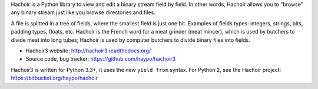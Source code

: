 Hachoir is a Python library to view and edit a binary stream field by field.
In other words, Hachoir allows you to "browse" any binary stream just like you
browse directories and files.

A file is splitted in a tree of fields, where the smallest field is just one
bit. Examples of fields types: integers, strings, bits, padding types, floats,
etc. Hachoir is the French word for a meat grinder (meat mincer), which is used
by butchers to divide meat into long tubes; Hachoir is used by computer
butchers to divide binary files into fields.

* Hachoir3 website: http://hachoir3.readthedocs.org/
* Source code, bug tracker: https://github.com/haypo/hachoir3

Hachoir3 is written for Python 3.3+, it uses the new ``yield from`` syntax.
For Python 2, see the Hachoir project: https://bitbucket.org/haypo/hachoir

